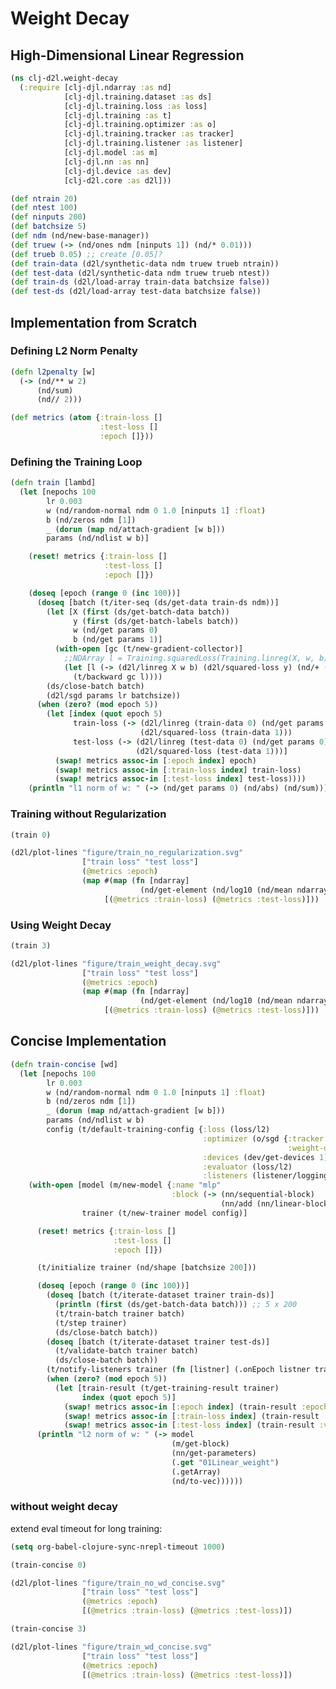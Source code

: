 #+PROPERTY: header-args    :tangle src/clj_d2l/weight_decay.clj
* Weight Decay

** High-Dimensional Linear Regression

#+begin_src clojure :results silent :exports both
(ns clj-d2l.weight-decay
  (:require [clj-djl.ndarray :as nd]
            [clj-djl.training.dataset :as ds]
            [clj-djl.training.loss :as loss]
            [clj-djl.training :as t]
            [clj-djl.training.optimizer :as o]
            [clj-djl.training.tracker :as tracker]
            [clj-djl.training.listener :as listener]
            [clj-djl.model :as m]
            [clj-djl.nn :as nn]
            [clj-djl.device :as dev]
            [clj-d2l.core :as d2l]))
#+end_src


#+begin_src clojure :results silent :exports both
(def ntrain 20)
(def ntest 100)
(def ninputs 200)
(def batchsize 5)
(def ndm (nd/new-base-manager))
(def truew (-> (nd/ones ndm [ninputs 1]) (nd/* 0.01)))
(def trueb 0.05) ;; create [0.05]?
(def train-data (d2l/synthetic-data ndm truew trueb ntrain))
(def test-data (d2l/synthetic-data ndm truew trueb ntest))
(def train-ds (d2l/load-array train-data batchsize false))
(def test-ds (d2l/load-array test-data batchsize false))
#+end_src

** Implementation from Scratch

*** Defining L2 Norm Penalty

#+begin_src clojure :results silent :exports both
(defn l2penalty [w]
  (-> (nd/** w 2)
      (nd/sum)
      (nd// 2)))
#+end_src

#+begin_src clojure :results silent :exports both
(def metrics (atom {:train-loss []
                    :test-loss []
                    :epoch []}))
#+end_src

*** Defining the Training Loop

#+begin_src clojure :results silent :exports both
(defn train [lambd]
  (let [nepochs 100
        lr 0.003
        w (nd/random-normal ndm 0 1.0 [ninputs 1] :float)
        b (nd/zeros ndm [1])
        _ (dorun (map nd/attach-gradient [w b]))
        params (nd/ndlist w b)]

    (reset! metrics {:train-loss []
                     :test-loss []
                     :epoch []})

    (doseq [epoch (range 0 (inc 100))]
      (doseq [batch (t/iter-seq (ds/get-data train-ds ndm))]
        (let [X (first (ds/get-batch-data batch))
              y (first (ds/get-batch-labels batch))
              w (nd/get params 0)
              b (nd/get params 1)]
          (with-open [gc (t/new-gradient-collector)]
            ;;NDArray l = Training.squaredLoss(Training.linreg(X, w, b), y).add(l2Penalty(w).mul(lambd));
            (let [l (-> (d2l/linreg X w b) (d2l/squared-loss y) (nd/+ (nd/* (l2penalty w) lambd)))]
              (t/backward gc l))))
        (ds/close-batch batch)
        (d2l/sgd params lr batchsize))
      (when (zero? (mod epoch 5))
        (let [index (quot epoch 5)
              train-loss (-> (d2l/linreg (train-data 0) (nd/get params 0) (nd/get params 1))
                             (d2l/squared-loss (train-data 1)))
              test-loss (-> (d2l/linreg (test-data 0) (nd/get params 0) (nd/get params 1))
                            (d2l/squared-loss (test-data 1)))]
          (swap! metrics assoc-in [:epoch index] epoch)
          (swap! metrics assoc-in [:train-loss index] train-loss)
          (swap! metrics assoc-in [:test-loss index] test-loss))))
    (println "l1 norm of w: " (-> (nd/get params 0) (nd/abs) (nd/sum)))))
#+end_src

*** Training without Regularization

#+begin_src clojure :results silent :exports both
(train 0)

(d2l/plot-lines "figure/train_no_regularization.svg"
                ["train loss" "test loss"]
                (@metrics :epoch)
                (map #(map (fn [ndarray]
                             (nd/get-element (nd/log10 (nd/mean ndarray)))) %)
                     [(@metrics :train-loss) (@metrics :test-loss)]))
#+end_src

[[./figure/train_no_regularization.svg]]


*** Using Weight Decay

#+begin_src clojure :results silent :exports both
(train 3)

(d2l/plot-lines "figure/train_weight_decay.svg"
                ["train loss" "test loss"]
                (@metrics :epoch)
                (map #(map (fn [ndarray]
                             (nd/get-element (nd/log10 (nd/mean ndarray)))) %)
                     [(@metrics :train-loss) (@metrics :test-loss)]))
#+end_src

[[./figure/train_weight_decay.svg]]


** Concise Implementation

#+begin_src clojure :results silent :exports both
(defn train-concise [wd]
  (let [nepochs 100
        lr 0.003
        w (nd/random-normal ndm 0 1.0 [ninputs 1] :float)
        b (nd/zeros ndm [1])
        _ (dorun (map nd/attach-gradient [w b]))
        params (nd/ndlist w b)
        config (t/default-training-config {:loss (loss/l2)
                                           :optimizer (o/sgd {:tracker (tracker/fixed lr)
                                                              :weight-decay wd})
                                           :devices (dev/get-devices 1)
                                           :evaluator (loss/l2)
                                           :listeners (listener/logging)})]
    (with-open [model (m/new-model {:name "mlp"
                                    :block (-> (nn/sequential-block)
                                               (nn/add (nn/linear-block {:bias true :units 1})))})
                trainer (t/new-trainer model config)]

      (reset! metrics {:train-loss []
                       :test-loss []
                       :epoch []})

      (t/initialize trainer (nd/shape [batchsize 200]))

      (doseq [epoch (range 0 (inc 100))]
        (doseq [batch (t/iterate-dataset trainer train-ds)]
          (println (first (ds/get-batch-data batch))) ;; 5 x 200
          (t/train-batch trainer batch)
          (t/step trainer)
          (ds/close-batch batch))
        (doseq [batch (t/iterate-dataset trainer test-ds)]
          (t/validate-batch trainer batch)
          (ds/close-batch batch))
        (t/notify-listeners trainer (fn [listner] (.onEpoch listner trainer)))
        (when (zero? (mod epoch 5))
          (let [train-result (t/get-training-result trainer)
                index (quot epoch 5)]
            (swap! metrics assoc-in [:epoch index] (train-result :epoch))
            (swap! metrics assoc-in [:train-loss index] (train-result :train-loss))
            (swap! metrics assoc-in [:test-loss index] (train-result :validate-loss)))))
      (println "l2 norm of w: " (-> model
                                    (m/get-block)
                                    (nn/get-parameters)
                                    (.get "01Linear_weight")
                                    (.getArray)
                                    (nd/to-vec))))))
#+end_src

*** without weight decay

extend eval timeout for long training:

#+begin_src emacs-lisp :tangle no
(setq org-babel-clojure-sync-nrepl-timeout 1000)
#+end_src

#+RESULTS:
: 1000

#+begin_src clojure :results silent :exports both
(train-concise 0)

(d2l/plot-lines "figure/train_no_wd_concise.svg"
                ["train loss" "test loss"]
                (@metrics :epoch)
                [(@metrics :train-loss) (@metrics :test-loss)])
#+end_src

[[./figure/train_no_wd_concise.svg]]

#+begin_src clojure :results silent :exports both
(train-concise 3)

(d2l/plot-lines "figure/train_wd_concise.svg"
                ["train loss" "test loss"]
                (@metrics :epoch)
                [(@metrics :train-loss) (@metrics :test-loss)])
#+end_src

[[./figure/train_wd_concise.svg]]
